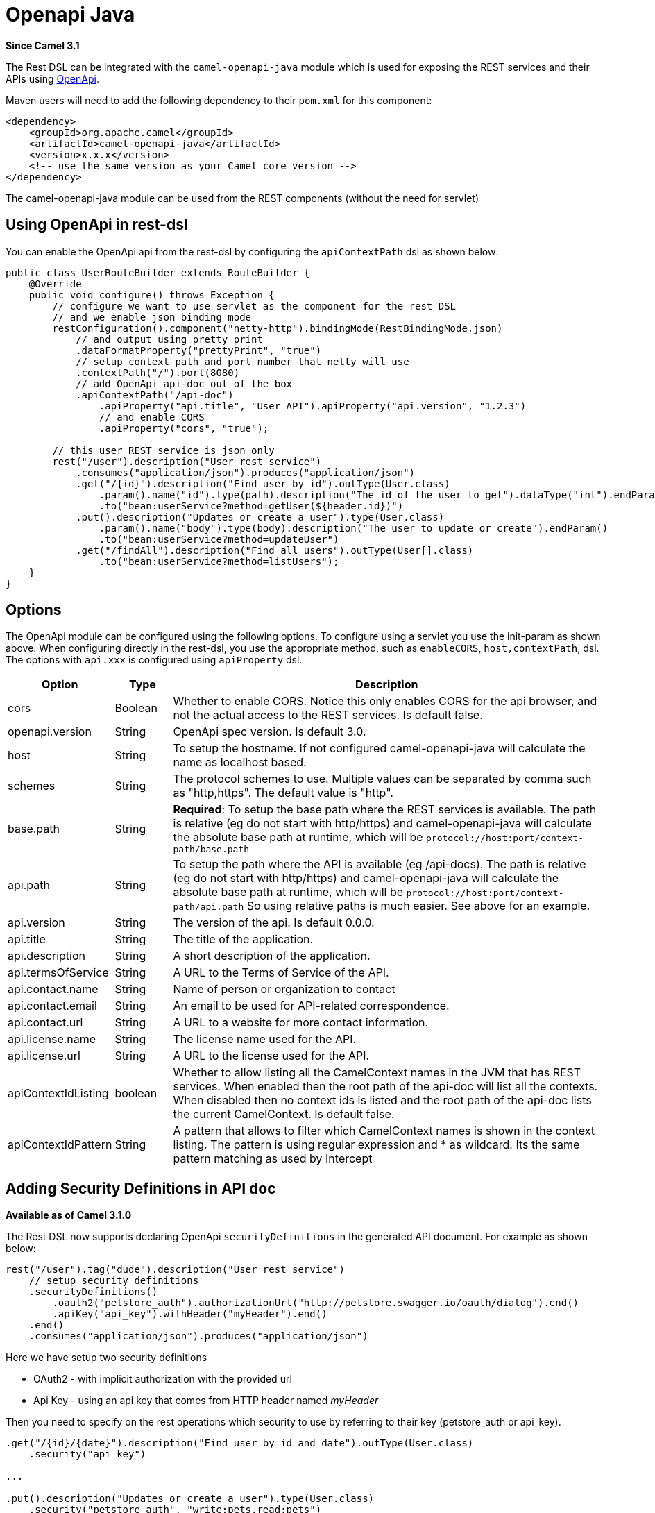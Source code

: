 [[openapi-java-component]]
= Openapi Java Component
:docTitle: Openapi Java
:artifactId: camel-openapi-java
:description: Rest-dsl support for using openapi doc
:since: 3.1

*Since Camel {since}*

The  Rest DSL can be integrated with
the `camel-openapi-java` module which is used for exposing the REST
services and their APIs using https://www.openapis.org/[OpenApi].

Maven users will need to add the following dependency to
their `pom.xml` for this component:

[source,xml]
----
<dependency>
    <groupId>org.apache.camel</groupId>
    <artifactId>camel-openapi-java</artifactId>
    <version>x.x.x</version>
    <!-- use the same version as your Camel core version -->
</dependency>
----

The camel-openapi-java module can be used from
the REST components (without the need for servlet)

== Using OpenApi in rest-dsl

You can enable the OpenApi api from the rest-dsl by configuring the
`apiContextPath` dsl as shown below:

[source,java]
----
public class UserRouteBuilder extends RouteBuilder {
    @Override
    public void configure() throws Exception {
        // configure we want to use servlet as the component for the rest DSL
        // and we enable json binding mode
        restConfiguration().component("netty-http").bindingMode(RestBindingMode.json)
            // and output using pretty print
            .dataFormatProperty("prettyPrint", "true")
            // setup context path and port number that netty will use
            .contextPath("/").port(8080)
            // add OpenApi api-doc out of the box
            .apiContextPath("/api-doc")
                .apiProperty("api.title", "User API").apiProperty("api.version", "1.2.3")
                // and enable CORS
                .apiProperty("cors", "true");

        // this user REST service is json only
        rest("/user").description("User rest service")
            .consumes("application/json").produces("application/json")
            .get("/{id}").description("Find user by id").outType(User.class)
                .param().name("id").type(path).description("The id of the user to get").dataType("int").endParam()
                .to("bean:userService?method=getUser(${header.id})")
            .put().description("Updates or create a user").type(User.class)
                .param().name("body").type(body).description("The user to update or create").endParam()
                .to("bean:userService?method=updateUser")
            .get("/findAll").description("Find all users").outType(User[].class)
                .to("bean:userService?method=listUsers");
    }
}
----
 

== Options

The OpenApi module can be configured using the following options. To
configure using a servlet you use the init-param as shown above. When
configuring directly in the rest-dsl, you use the appropriate method,
such as `enableCORS`, `host,contextPath`, dsl. The options
with `api.xxx` is configured using `apiProperty` dsl.

[width="100%",cols="10%,10%,80%",options="header",]
|===
|Option |Type |Description

|cors |Boolean |Whether to enable CORS. Notice this only enables CORS for the api
browser, and not the actual access to the REST services. Is default
false.

|openapi.version |String |OpenApi spec version. Is default 3.0.

|host |String |To setup the hostname. If not configured camel-openapi-java will
calculate the name as localhost based.

|schemes |String |The protocol schemes to use. Multiple values can be
separated by comma such as "http,https". The default value is "http".

|base.path |String |*Required*: To setup the base path where the REST services is available.
The path is relative (eg do not start with http/https) and
camel-openapi-java will calculate the absolute base path at runtime,
which will be `protocol://host:port/context-path/base.path`

|api.path |String |To setup the path where the API is available (eg /api-docs). The path is
relative (eg do not start with http/https) and camel-openapi-java will
calculate the absolute base path at runtime, which will be `protocol://host:port/context-path/api.path`
So using relative paths is much easier. See above for an example.

|api.version |String |The version of the api. Is default 0.0.0.

|api.title |String |The title of the application.

|api.description |String |A short description of the application.

|api.termsOfService |String |A URL to the Terms of Service of the API.

|api.contact.name |String |Name of person or organization to contact

|api.contact.email |String |An email to be used for API-related correspondence.

|api.contact.url |String |A URL to a website for more contact information.

|api.license.name |String |The license name used for the API.

|api.license.url |String |A URL to the license used for the API.

|apiContextIdListing |boolean |Whether to allow listing all the CamelContext names in the JVM that has
REST services. When enabled then the root path of the api-doc will list
all the contexts. When disabled then no context ids is listed and the
root path of the api-doc lists the current CamelContext. Is default
false.

|apiContextIdPattern |String |A pattern that allows to filter which CamelContext names is shown in the
context listing. The pattern is using regular expression and * as
wildcard. Its the same pattern matching as used by
Intercept
|===

== Adding Security Definitions in API doc

*Available as of Camel 3.1.0*

The Rest DSL now supports declaring OpenApi `securityDefinitions` in the generated API document.
For example as shown below:

[source,java]
----
rest("/user").tag("dude").description("User rest service")
    // setup security definitions
    .securityDefinitions()
        .oauth2("petstore_auth").authorizationUrl("http://petstore.swagger.io/oauth/dialog").end()
        .apiKey("api_key").withHeader("myHeader").end()
    .end()
    .consumes("application/json").produces("application/json")
----

Here we have setup two security definitions

- OAuth2 - with implicit authorization with the provided url
- Api Key - using an api key that comes from HTTP header named _myHeader_

Then you need to specify on the rest operations which security to use by referring to
their key (petstore_auth or api_key).

[source,java]
----
.get("/{id}/{date}").description("Find user by id and date").outType(User.class)
    .security("api_key")

...

.put().description("Updates or create a user").type(User.class)
    .security("petstore_auth", "write:pets,read:pets")
----

Here the get operation is using the Api Key security and the put operation
is using OAuth security with permitted scopes of read and write pets.



== ContextIdListing enabled

When contextIdListing is enabled then its detecting all the running
CamelContexts in the same JVM. These contexts are listed in the root
path, eg `/api-docs` as a simple list of names in json format. To access
the OpenApi documentation then the context-path must be appended with
the Camel context id, such as `api-docs/myCamel`. The
option apiContextIdPattern can be used to filter the names in this list.

== JSon or Yaml

*Available as of Camel 3.1.0

The camel-openapi-java module supports both JSon and Yaml out of the
box. You can specify in the request url what you want returned by using
/openapi.json or /openapi.yaml for either one. If none is specified then
the HTTP Accept header is used to detect if json or yaml can be
accepted. If either both is accepted or none was set as accepted then
json is returned as the default format.

== Examples

In the Apache Camel distribution we ship
the `camel-example-openapi-cdi` and `camel-example-openapi-java` which
demonstrates using this OpenApi component.
